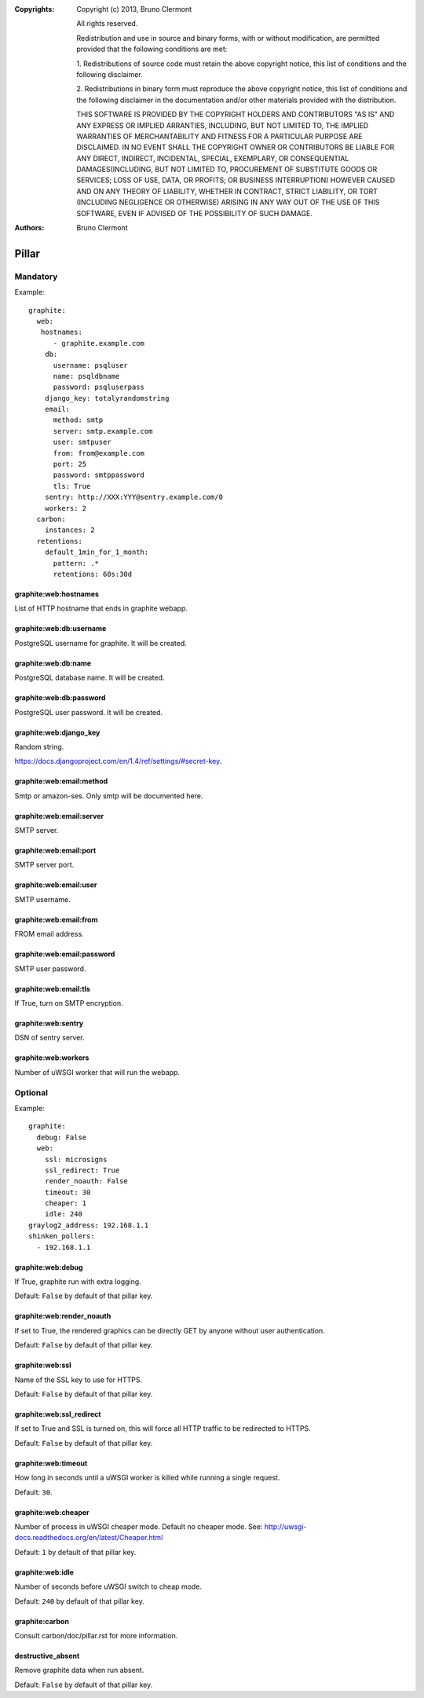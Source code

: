 :Copyrights: Copyright (c) 2013, Bruno Clermont

             All rights reserved.

             Redistribution and use in source and binary forms, with or without
             modification, are permitted provided that the following conditions
             are met:

             1. Redistributions of source code must retain the above copyright
             notice, this list of conditions and the following disclaimer.

             2. Redistributions in binary form must reproduce the above
             copyright notice, this list of conditions and the following
             disclaimer in the documentation and/or other materials provided
             with the distribution.

             THIS SOFTWARE IS PROVIDED BY THE COPYRIGHT HOLDERS AND CONTRIBUTORS
             "AS IS" AND ANY EXPRESS OR IMPLIED ARRANTIES, INCLUDING, BUT NOT
             LIMITED TO, THE IMPLIED WARRANTIES OF MERCHANTABILITY AND FITNESS
             FOR A PARTICULAR PURPOSE ARE DISCLAIMED. IN NO EVENT SHALL THE
             COPYRIGHT OWNER OR CONTRIBUTORS BE LIABLE FOR ANY DIRECT, INDIRECT,
             INCIDENTAL, SPECIAL, EXEMPLARY, OR CONSEQUENTIAL DAMAGES(INCLUDING,
             BUT NOT LIMITED TO, PROCUREMENT OF SUBSTITUTE GOODS OR SERVICES;
             LOSS OF USE, DATA, OR PROFITS; OR BUSINESS INTERRUPTION) HOWEVER
             CAUSED AND ON ANY THEORY OF LIABILITY, WHETHER IN CONTRACT, STRICT
             LIABILITY, OR TORT (INCLUDING NEGLIGENCE OR OTHERWISE) ARISING IN
             ANY WAY OUT OF THE USE OF THIS SOFTWARE, EVEN IF ADVISED OF THE
             POSSIBILITY OF SUCH DAMAGE.
:Authors: - Bruno Clermont

Pillar
======

Mandatory
---------

Example::

  graphite:
    web:
     hostnames:
        - graphite.example.com
      db:
        username: psqluser
        name: psqldbname
        password: psqluserpass
      django_key: totalyrandomstring
      email:
        method: smtp
        server: smtp.example.com
        user: smtpuser
        from: from@example.com
        port: 25
        password: smtppassword
        tls: True
      sentry: http://XXX:YYY@sentry.example.com/0
      workers: 2
    carbon:
      instances: 2
    retentions:
      default_1min_for_1_month:
        pattern: .*
        retentions: 60s:30d

graphite:web:hostnames
~~~~~~~~~~~~~~~~~~~~~~

List of HTTP hostname that ends in graphite webapp.

graphite:web:db:username
~~~~~~~~~~~~~~~~~~~~~~~~

PostgreSQL username for graphite. It will be created.

graphite:web:db:name
~~~~~~~~~~~~~~~~~~~~

PostgreSQL database name. It will be created.

graphite:web:db:password
~~~~~~~~~~~~~~~~~~~~~~~~

PostgreSQL user password. It will be created.

graphite:web:django_key
~~~~~~~~~~~~~~~~~~~~~~~

Random string.

https://docs.djangoproject.com/en/1.4/ref/settings/#secret-key.

graphite:web:email:method
~~~~~~~~~~~~~~~~~~~~~~~~~

Smtp or amazon-ses. Only smtp will be documented here.

graphite:web:email:server
~~~~~~~~~~~~~~~~~~~~~~~~~

SMTP server.

graphite:web:email:port
~~~~~~~~~~~~~~~~~~~~~~~

SMTP server port.

graphite:web:email:user
~~~~~~~~~~~~~~~~~~~~~~~

SMTP username.

graphite:web:email:from
~~~~~~~~~~~~~~~~~~~~~~~

FROM email address.

graphite:web:email:password
~~~~~~~~~~~~~~~~~~~~~~~~~~~

SMTP user password.

graphite:web:email:tls
~~~~~~~~~~~~~~~~~~~~~~

If True, turn on SMTP encryption.

graphite:web:sentry
~~~~~~~~~~~~~~~~~~~

DSN of sentry server.

graphite:web:workers
~~~~~~~~~~~~~~~~~~~~

Number of uWSGI worker that will run the webapp.

Optional
--------

Example::

  graphite:
    debug: False
    web:
      ssl: microsigns
      ssl_redirect: True
      render_noauth: False
      timeout: 30
      cheaper: 1
      idle: 240
  graylog2_address: 192.168.1.1
  shinken_pollers:
    - 192.168.1.1

graphite:web:debug
~~~~~~~~~~~~~~~~~~

If True, graphite run with extra logging.

Default: ``False`` by default of that pillar key.

graphite:web:render_noauth
~~~~~~~~~~~~~~~~~~~~~~~~~~

If set to True, the rendered graphics can be directly GET by anyone
without user authentication.

Default: ``False`` by default of that pillar key.

graphite:web:ssl
~~~~~~~~~~~~~~~~

Name of the SSL key to use for HTTPS.

Default: ``False`` by default of that pillar key.

graphite:web:ssl_redirect
~~~~~~~~~~~~~~~~~~~~~~~~~

If set to True and SSL is turned on, this will force all HTTP traffic to be 
redirected to HTTPS.

Default: ``False`` by default of that pillar key.

graphite:web:timeout
~~~~~~~~~~~~~~~~~~~~

How long in seconds until a uWSGI worker is killed while running a single 
request.

Default: ``30``.

graphite:web:cheaper
~~~~~~~~~~~~~~~~~~~~

Number of process in uWSGI cheaper mode. Default no cheaper mode.
See: http://uwsgi-docs.readthedocs.org/en/latest/Cheaper.html

Default: ``1`` by default of that pillar key.

graphite:web:idle
~~~~~~~~~~~~~~~~~

Number of seconds before uWSGI switch to cheap mode.

Default: ``240`` by default of that pillar key.

graphite:carbon
~~~~~~~~~~~~~~~

Consult carbon/doc/pillar.rst for more information.

destructive_absent
~~~~~~~~~~~~~~~~~~

Remove graphite data when run absent.

Default: ``False`` by default of that pillar key.
